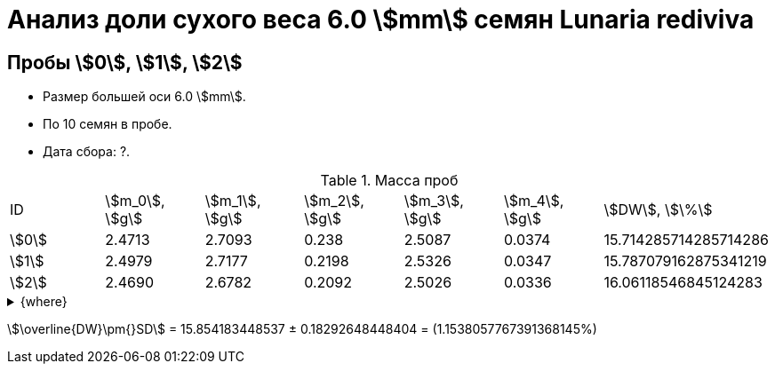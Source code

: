 = Анализ доли сухого веса 6.0 stem:[mm] семян *Lunaria rediviva*
:page-categories: [Experiment]
:page-tags: [DryWeight, Laboratory, Log, LunariaRediviva]

== Пробы stem:[0], stem:[1], stem:[2]

* Размер большей оси 6.0 stem:[mm].
* По 10 семян в пробе.
* Дата сбора: ?.

.Масса проб
[cols="*", frame=all, grid=all]
|===
|ID      |stem:[m_0], stem:[g]|stem:[m_1], stem:[g]|stem:[m_2], stem:[g]|stem:[m_3], stem:[g]|stem:[m_4], stem:[g]|stem:[DW], stem:[\%]
|stem:[0]|2.4713              |2.7093              |0.238               |2.5087              |0.0374              |15.714285714285714286
|stem:[1]|2.4979              |2.7177              |0.2198              |2.5326              |0.0347              |15.787079162875341219
|stem:[2]|2.4690              |2.6782              |0.2092              |2.5026              |0.0336              |16.06118546845124283
|===

.{where}
[%collapsible]
====
stem:[m_0]:: Масса пустой пробирки
stem:[m_1]:: Масса пробирки с пробой до сушки
stem:[m_2]:: Масса пробы до сушки
stem:[m_3]:: Масса пробирки с пробой после сушки
stem:[m_4]:: Масса пробы после сушки
stem:[DW]:: Доля сухого веса
====

stem:[\overline{DW}\pm{}SD] = 15.854183448537 ± 0.18292648448404 = (1.1538057767391368145%)
